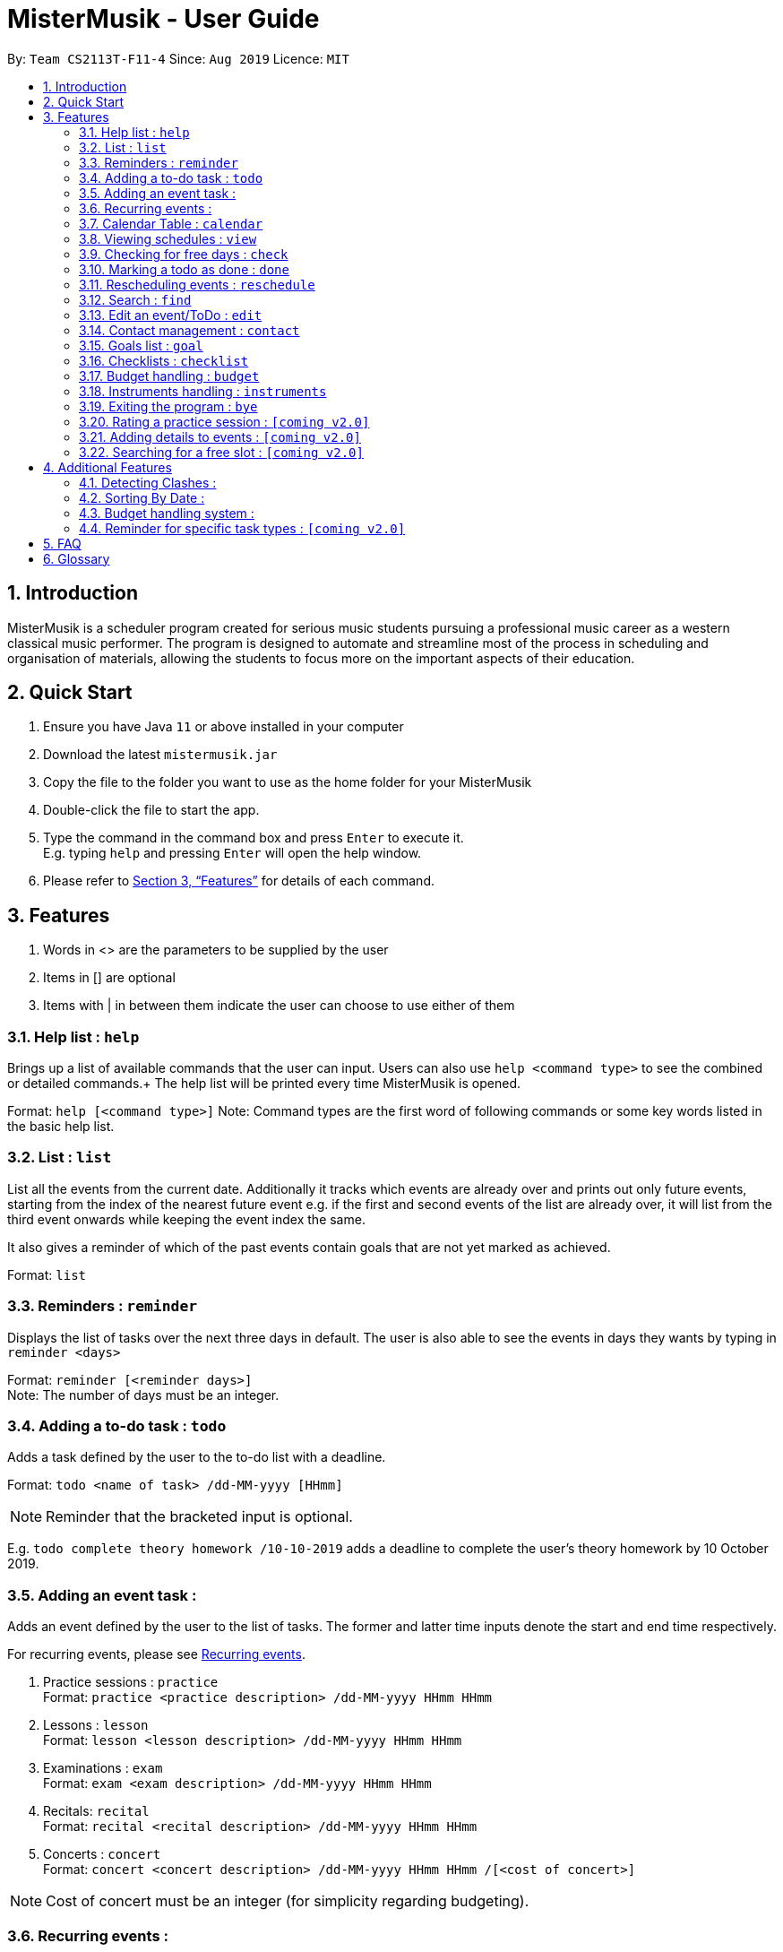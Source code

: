 = MisterMusik - User Guide
:icons: font
:site-section: UserGuide
:toc:
:toc-title:
:toc-placement: preamble
:sectnums:
:imagesDir: images
:stylesDir: stylesheets
:xrefstyle: full
:experimental:
ifdef::env-github[]
:tip-caption: :bulb:
:note-caption: :information_source:
endif::[]
:repoURL: https://github.com/AY1920S1-CS2113T-F11-4/main

By: `Team CS2113T-F11-4`      Since: `Aug 2019`      Licence: `MIT`

== Introduction

MisterMusik is a scheduler program created for serious music students
pursuing a professional music career as a western classical music performer.
The program is designed to automate and streamline most of the process in scheduling and organisation of materials,
allowing the students to focus more on the important aspects of their education.

== Quick Start

. Ensure you have Java `11` or above installed in your computer
. Download the latest `mistermusik.jar`
. Copy the file to the folder you want to use as the home folder for your MisterMusik
. Double-click the file to start the app.
. Type the command in the command box and press kbd:[Enter] to execute it. +
E.g. typing `help` and pressing kbd:[Enter] will open the help window.
+
. Please refer to <<Features>> for details of each command.

[[Features]]
== Features
====
. Words in <> are the parameters to be supplied by the user
. Items in [] are optional
. Items with | in between them indicate the user can choose to use either of them
====

=== Help list : `help`

Brings up a list of available commands that the user can input. Users can also use `help <command type>` to see the
combined or detailed commands.+
The help list will be printed every time MisterMusik is opened.

Format: `help [<command type>]`
Note: Command types are the first word of following commands or some key words listed in the basic help list.

=== List : `list`
List all the events from the current date. Additionally it tracks which events are already over and prints out only
future events, starting from the index of the nearest future event e.g. if the first and second events of the list are
already over, it will list from the third event onwards while keeping the event index the same.

It also gives a reminder of which of the past events contain goals that are not yet marked as achieved. +

Format: `list`

=== Reminders : `reminder`

Displays the list of tasks over the next three days in default. The user is also able to see the events in days they
wants by typing in `reminder <days>` +

Format: `reminder [<reminder days>]` +
Note: The number of days must be an integer.

=== Adding a to-do task : `todo`

Adds a task defined by the user to the to-do list with a deadline. +

Format: `todo <name of task> /dd-MM-yyyy [HHmm]` +

NOTE: Reminder that the bracketed input is optional. +

E.g. `todo complete theory homework /10-10-2019`
adds a deadline to complete the user's theory homework by 10 October 2019.

=== Adding an event task :

Adds an event defined by the user to the list of tasks.
The former and latter time inputs denote the start and end time respectively. +

For recurring events, please see <<Recurring events :, Recurring events>>.

. Practice sessions : `practice` +
Format: `practice <practice description> /dd-MM-yyyy HHmm HHmm`
+
. Lessons : `lesson` +
Format: `lesson <lesson description> /dd-MM-yyyy HHmm HHmm`
+
. Examinations : `exam` +
Format: `exam <exam description> /dd-MM-yyyy HHmm HHmm`
+
. Recitals: `recital` +
Format: `recital <recital description> /dd-MM-yyyy HHmm HHmm`
+
. Concerts : `concert` +
Format: `concert <concert description> /dd-MM-yyyy HHmm HHmm /[<cost of concert>]` +

NOTE: Cost of concert must be an integer (for simplicity regarding budgeting).


=== Recurring events :

MisterMusik allows the user to add recurring events (e.g. weekly lessons).
The input format is as per normal with an extra recurring period input.
This only works with lesson and practice type events. Concerts, exams and
recitals cannot be entered as recurring events.

Format: `lesson|practice <event description> /dd-MM-yyyy HHmm HHmm /<period(in days)>` +
Note: The number of days must be an integer.

E.g. “lesson Theory class /18-09-2019 0900 1030 /7”
adds a weekly recurring event from 9:00am to 10:30am, starting on 18 September 2019.

=== Calendar Table : `calendar`
The calendar table is generated from the `EventList`. It prints on the screen a table of calendar of 7 days
starting from a specified day, including the events within this time period. +

==== Commands for CalendarView
- `calendar` This prints the calendar table of this 7 days.
- `calendar next` This prints the calendar table of the next 7 days.
- `calendar last` This prints the calendar table of the last 7 days.
- `calendar on` Allow the calendar to be printed after every command execution.
- `calendar off` Not allowing the calendar to be printed after every command execution.

=== Viewing schedules : `view`

Brings up a list of events for a particular date. +

Note: This only displays the schedule for events. Viewing of todo tasks on a particular date will be
implemented in v2.0.

Format: `view dd-MM-yyyy` +
E.g. “view 18-09-2019”
displays all events on the date 18 September 2019.


=== Checking for free days : `check`

The user can check for the nearest days that are free.
This will list the next 3 free days on the users' schedule. A
day is considered free if there are no events scheduled. ToDos are not counted
as events.

Format: `check`


=== Marking a todo as done : `done`

Marks a ToDo in the list as completed, denoted by a tick when displaying the task.
This functionality does not work for events that are not ToDos. +

Format: `done <task index>` +
E.g. “done 5” marks task number 5 as done.

=== Rescheduling events : `reschedule`

The user is able to reschedule an existing event. +

Format: `reschedule <task index> dd-MM-yyyy HHmm HHmm`

=== Search : `find`

The user is able to search for a specific event/task using keywords.

Format: `find <keyword>` will display all events/tasks previously entered
containing the desired keyword.

=== Edit an event/ToDo : `edit`
The user is able to edit the name of the event/ToDo he entered in case he entered it wrongly.

Format: `edit <index for edition>/<new description>`


=== Contact management : `contact`
The user is able to add, delete, view, and edit contacts information of an event or todo.
A contact includes name, email address, and phone number.

==== Add contact item
Format: `contact add <event index> /<name>, [<email>], [<phone number>]` This adds a contact to a specific event. +
Users can type kbd:[Space] instead of `<name>` or `<email>` or `<phone number>` if the user do not want to write in one
or two type of information. (e.g. `contact add 1 /name, ,12345678` adds a contact set without email address to the
first event)

==== Delete contact item
Format: `contact delete <event index> <contact index>`
This deletes a specified contact.

==== View contact
Format: `contact view <event index>`
This displays the contacts list of a specified event.

==== Edit contact item
Format: `contact edit <event index> <contact index> <edit type> /<new contact information>` This edits an existing
contact. +
The edit types are name, email, and phone.

==== Storing contact lists in a text file : `[coming v2.0]`
Contact lists now cannot be seen after restarting MisterMusik. In future, contact lists will be stored into a text file
automatically. The user will be able to edit them in the text file.

=== Goals list : `goal`
Goals list of each event helps the user keep track of the outcome that they wishes to achieve by the end of the event.
The user is able to add, edit, delete or set a goal as achieved.

==== Adding a goal
`goal add <event index>/<input goal>`
This adds a goal to a specific event.

==== Editing a goal
`goal edit <event index> <goal index>/<new input goal>`
This edits an existing goal.

==== Deleting a goal
`goal delete <event index> <goal index>`
This deletes a specified goal.

==== Setting a goal as achieved
`goal achieved <event index> <goal index>`
This sets the specified goal as achieved.

==== Viewing the goal list
`goal view <event index>`
This displays the goals list of a specified event along with their status - whether a goal is achieved or not.

==== Storing goals lists in a text file : `[coming v2.0]`
Like the contact lists, the goal lists now cannot be seen after restarting MisterMusik. In future, goal lists will be stored
into a text file automatically. The user will be able to edit them in the text file.

=== Checklists : `checklist`
Checklist of each event can be used to remind users of certain items (e.g. bring glasses to concert).
This is implemented by storing an array list of strings in `Event` objects.
Storing checklist data to files will be available in v2.0.

Checklist implementation contains 4 operations:

==== add checklist item
`checklist add <event index>/<checklist item>`
This adds an item to a specific event's checklist.

==== view checklist
`checklist view <event index>`
This displays the checklist of a specified event.

==== edit checklist item
`checklist edit <event index> <item index>/<new item>`
This edits a specific item in the checklist of an event.

==== delete checklist item
`checklist delete <event index> <item index>`
This deletes an item from the checklist of an event.

=== Budget handling : `budget`
==== Viewing monthly costs of concerts
The total cost of concerts each month can be viewed by the user using the `budget` command.

Format: `budget MM-yyyy` symbolising the month and year the user wishes to take a look at. +
Note: MM must be a two digit value. For example, the month of may, 2019 must be entered as
`05-2019` instead of `5-2019`.

==== Setting new monthly budget
The user is able to set the budget for concerts of each month by using the `budget` command.

Format: `budget set <new budget>` +
FOR example, `budget set 87` will set the budget for every month to $87.

NOTE: Storing the user-defined budget to a txt file upon shutdown will be added in [v2.0]

=== Instruments handling : `instruments`
This function allows the user to store maintenance information about the instruments that the user possesses.

==== Adding an instrument
`instrument add /<instrument name>`
This adds an instrument named `<instrument name>` to the list of instruments stored in the system.

==== Viewing list of instruments stored in the system
`instrument view instruments`
This lists out the instruments stored in the system in order of their indexes.

==== Servicing an instrument
`instrument service <instrument index> /<brief description of servicing> /<date>`
This adds the information that the instrument with instrument index `<instrument index>` is serviced on `<date>`.

==== Viewing list of instruments stored in the system
`instrument view services <instrument index>`
This lists out the servicing done to the instrument with instrument index `<instrument index>`.

=== Exiting the program : `bye`

Exits the program. +

Format: `bye`

=== Rating a practice session : `[coming v2.0]`

The user will be able to rate the efficiency of a particular practice session after completing it.
When the practice session is marked as done,
the user will be prompted to add an efficiency rating and any extra comments or feedback. +

Format: `rate <task index>`

=== Adding details to events : `[coming v2.0]`

The user will be able to add any extra details to an event when adding it to the task list.
For practice sessions or lessons,
it can be used to take feedback from instructors and lesson notes respectively. +

Format: `details <task index>` or `notes <task index>`

=== Searching for a free slot : `[coming v2.0]`

The user will be able to search for any days within the next 2 weeks
that contains a specified period of time that is free. +
For example, searching for a 4h free slot
will display all the dates within the 2 weeks with
at least 4 hours of free time in the schedule. +

Format: `searchfree 4h`

== Additional Features

=== Detecting Clashes :

When the user inputs a new event, MisterMusik will check
if it has any clashing date and time with existing events
and warns the user of the clash. This also detects clashes
when recurring events are entered, so there is no need
to manually check for schedule clashes.

=== Sorting By Date :

MisterMusik will automatically sort the list by the date and time of each task
so the user will not have to manually prioritise each event and todo task. ToDos
are listed at the front of each day as they do not have an included time.

=== Budget handling system :

The system allows for the user to handle their own monthly budget. There is a set budget
for each month (fixed at $50 initially) that stops users from entering new concerts into
the schedule if that new concert would cause the costs of concerts for the month to exceed
the stipulated budget.

For example, if the list contains a concert on the 4th of July, 2019 that costs $49,
entering a new concert that costs more than a dollar would causes the system to cancel the
operation as it would lead to monthly costs of $51 that exceeds the monthly budget of $50.

The user also has the ability to change the stipulated budget for each month or universally if
he/she wishes to.

=== Reminder for specific task types : `[coming v2.0]`

The user will be able to get reminders of specific task type using the reminder command
and specifying which type they would like to be displayed. +

E.g. “reminder exam”
displays a reminder of all exam events within the next 3 days.

== FAQ
*Q:* How do I transfer my data to another Computer? +
*A:* Install the app in the other computer and overwrite the empty data file
it creates with the file that contains the data of your previous MisterMusik folder.


== Glossary

. Event: an event refers to any activity with a start and end time, includes
concerts, practices, exams, and recitals.
+
. Todo: a todo refers to a task with a deadline specified by the user.
